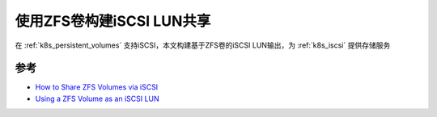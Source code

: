 .. _zfs_iscsi:

============================
使用ZFS卷构建iSCSI LUN共享
============================

在 :ref:`k8s_persistent_volumes` 支持iSCSI，本文构建基于ZFS卷的iSCSI LUN输出，为 :ref:`k8s_iscsi` 提供存储服务

参考
======

- `How to Share ZFS Volumes via iSCSI <https://linuxhint.com/share-zfs-volumes-via-iscsi/>`_
- `Using a ZFS Volume as an iSCSI LUN <https://docs.oracle.com/cd/E53394_01/html/E54801/gechv.html>`_
